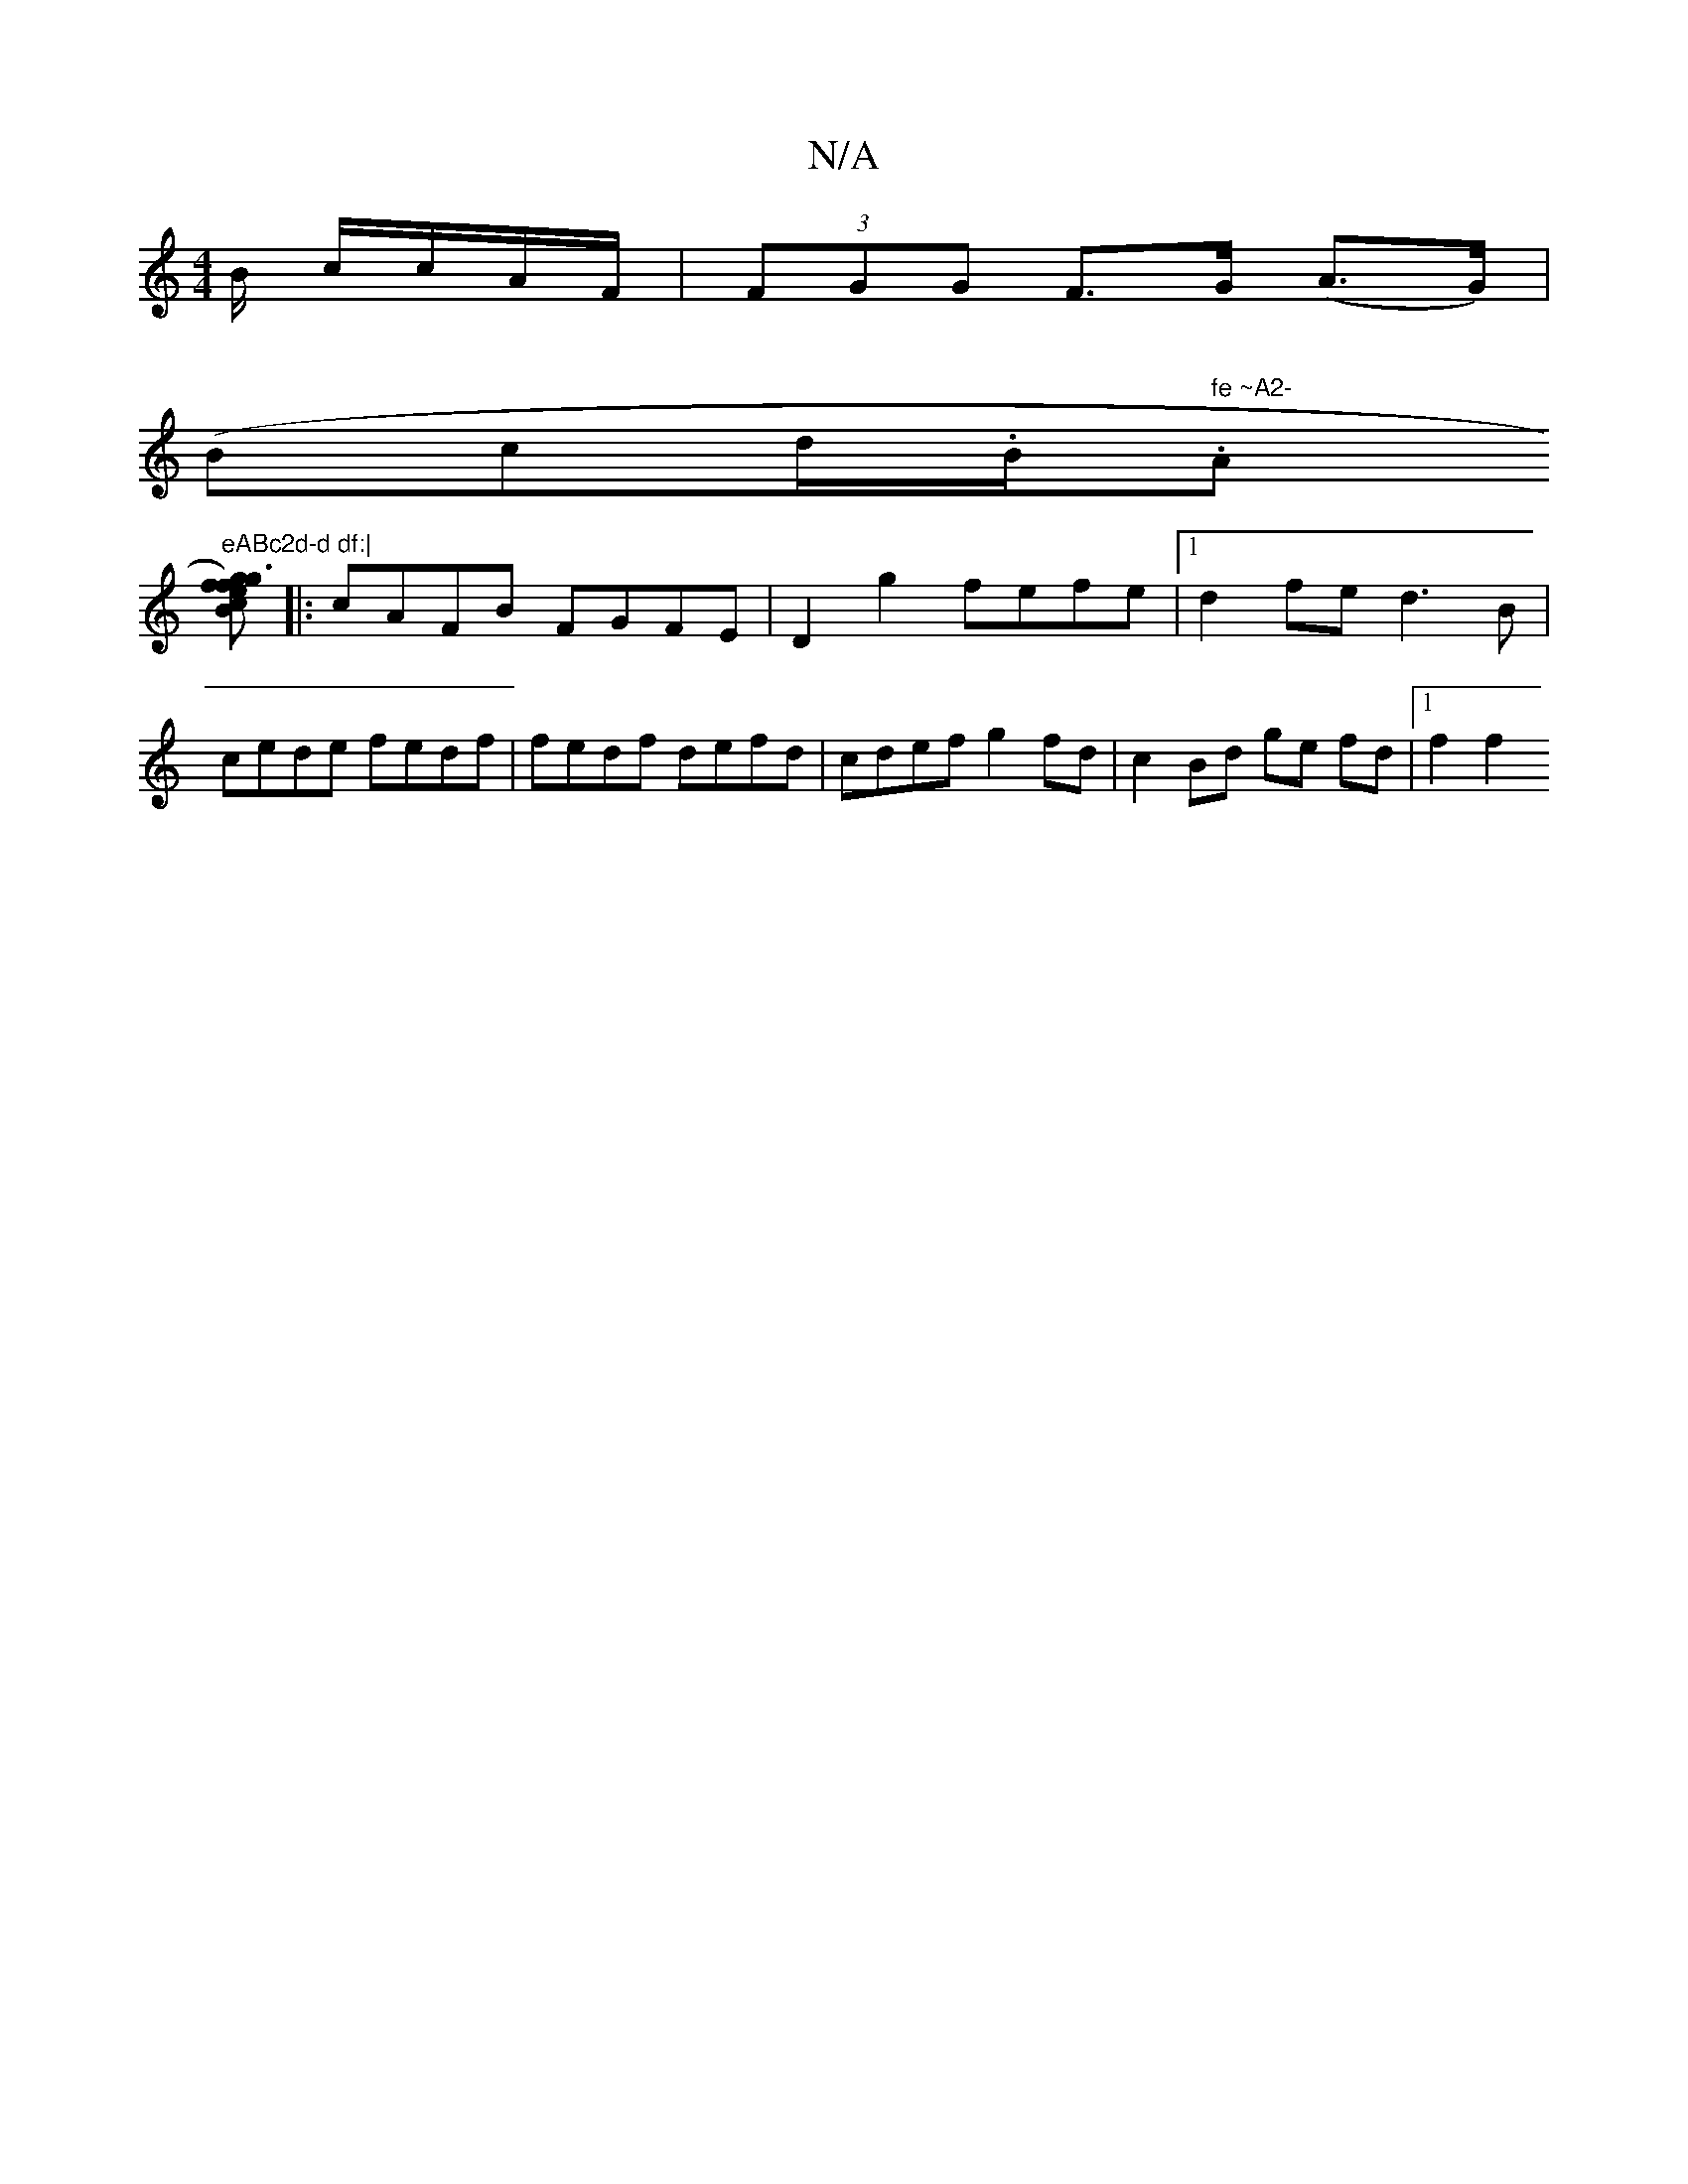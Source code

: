 X:1
T:N/A
M:4/4
R:N/A
K:Cmajor
B/ c/c/A/F/ |(3FGG F>G (A>G)|
(Bc}d/.B/.""r" fe ~A2-"A/7"eABc2d-d df:|
[fgef3g2)c | B>ABG (A>G).d :|
|: cAFB FGFE | D2 g2 fefe |1 d2 fe d3B | cede fedf | fedf defd | cdef g2 fd | c2 Bd ge fd |1 f2 f2 